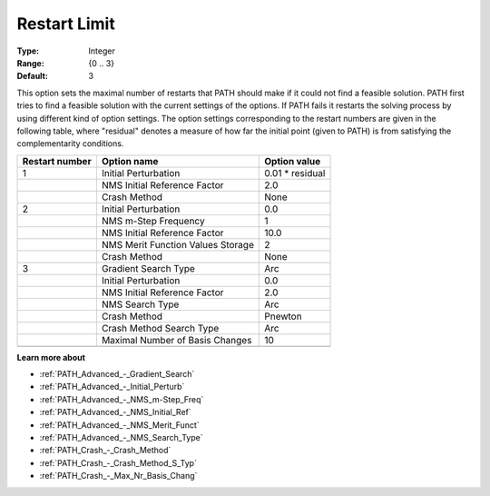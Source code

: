 .. _PATH_Limits_-_Restart_Limit:


Restart Limit
=============



:Type:	Integer	
:Range:	{0 .. 3}	
:Default:	3	



This option sets the maximal number of restarts that PATH should make if it could not find a feasible solution. PATH first tries to find a feasible solution with the current settings of the options. If PATH fails it restarts the solving process by using different kind of option settings. The option settings corresponding to the restart numbers are given in the following table, where "residual" denotes a measure of how far the initial point (given to PATH) is from satisfying the complementarity conditions.






.. list-table::

   * - **Restart number** 
     - **Option name** 
     - **Option value** 
   * - 1
     - Initial Perturbation
     - 0.01 * residual
   * - 
     - NMS Initial Reference Factor
     - 2.0
   * - 
     - Crash Method
     - None
   * - 2
     - Initial Perturbation
     - 0.0
   * - 
     - NMS m-Step Frequency
     - 1
   * - 
     - NMS Initial Reference Factor
     - 10.0
   * - 
     - NMS Merit Function Values Storage
     - 2
   * - 
     - Crash Method
     - None
   * - 3
     - Gradient Search Type
     - Arc
   * - 
     - Initial Perturbation
     - 0.0
   * - 
     - NMS Initial Reference Factor
     - 2.0
   * - 
     - NMS Search Type
     - Arc
   * - 
     - Crash Method
     - Pnewton
   * - 
     - Crash Method Search Type
     - Arc
   * - 
     - Maximal Number of Basis Changes
     - 10
   * - 
     - 
     - 




**Learn more about** 

*	:ref:`PATH_Advanced_-_Gradient_Search`  
*	:ref:`PATH_Advanced_-_Initial_Perturb`  
*	:ref:`PATH_Advanced_-_NMS_m-Step_Freq`  
*	:ref:`PATH_Advanced_-_NMS_Initial_Ref`  
*	:ref:`PATH_Advanced_-_NMS_Merit_Funct`  
*	:ref:`PATH_Advanced_-_NMS_Search_Type`  
*	:ref:`PATH_Crash_-_Crash_Method`  
*	:ref:`PATH_Crash_-_Crash_Method_S_Typ`  
*	:ref:`PATH_Crash_-_Max_Nr_Basis_Chang`  



